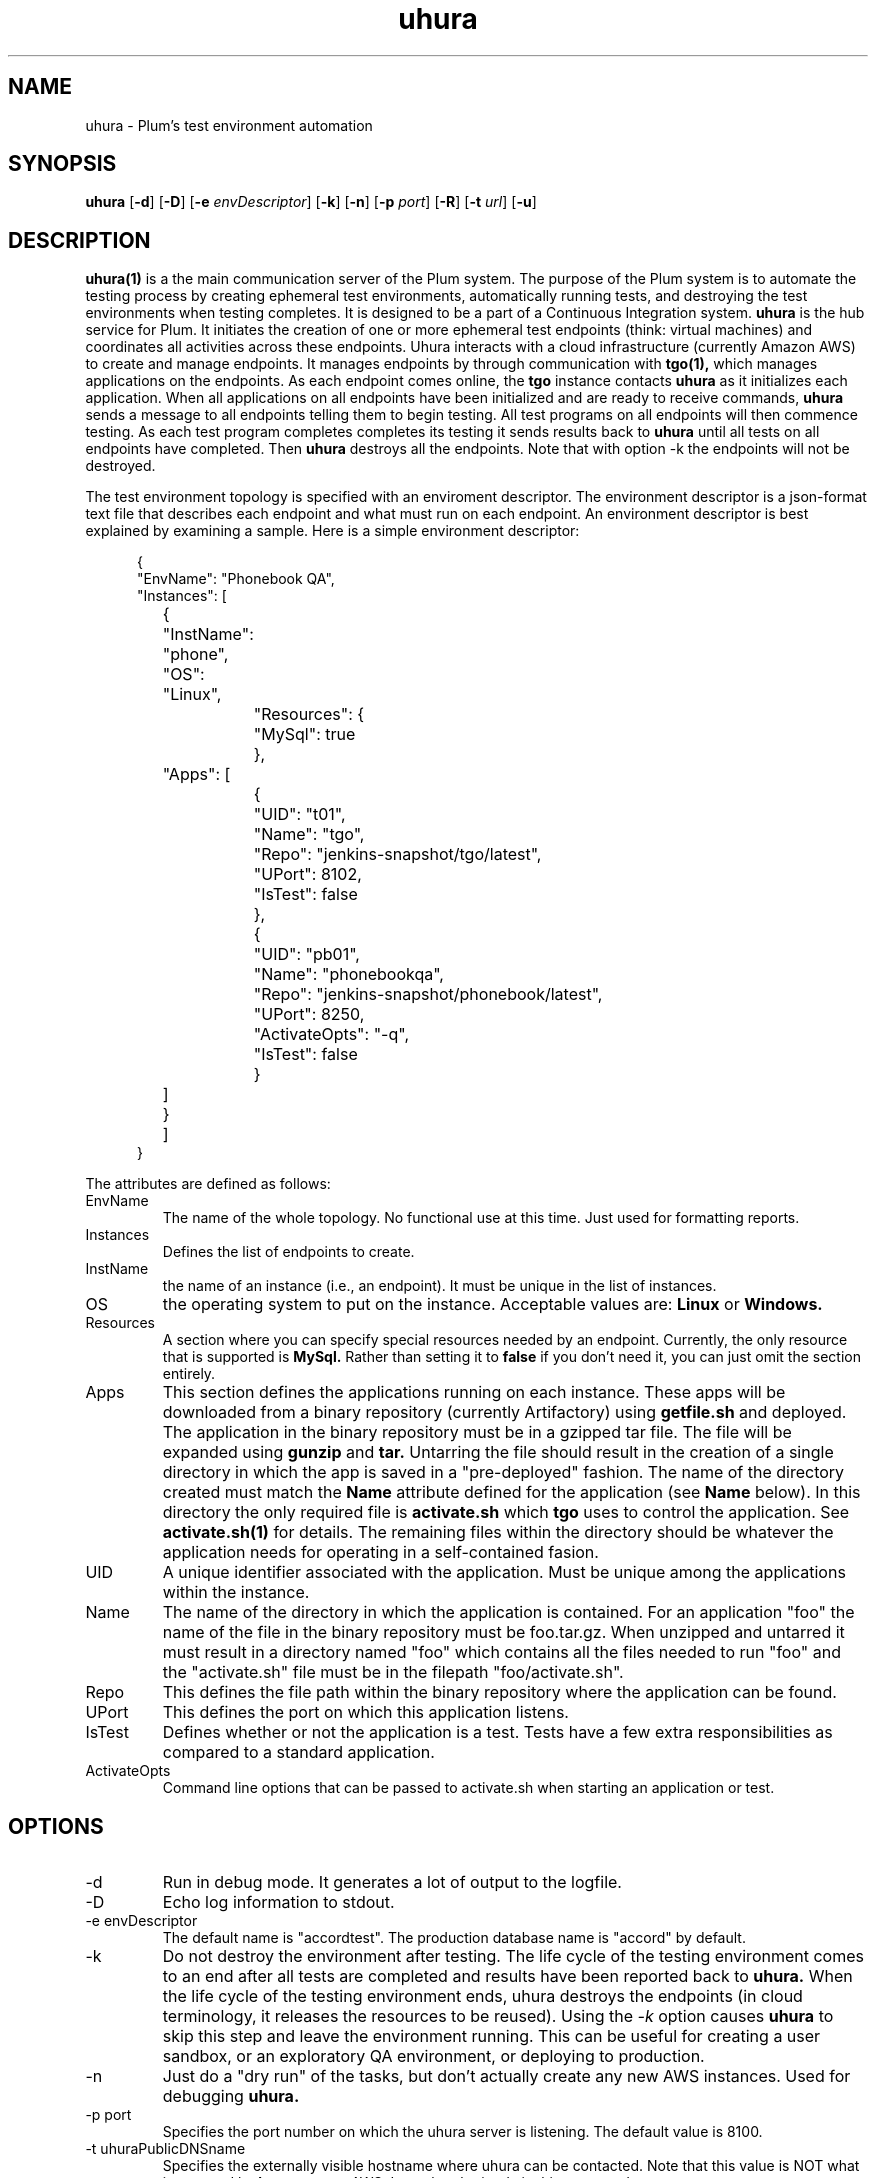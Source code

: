 '\" t
.\"     Title: \fBuhura\fR
.\"    Author: Steve Mansour
.\"      Date: 10/07/2015
.\"    Manual: Plum
.\"    Source: Uhura 1.0
.\"  Language: English
.\"
.TH uhura 1 "October 5, 2015" "Version 0.9" "USER COMMANDS"
.SH NAME
uhura \- Plum's test environment automation
.SH SYNOPSIS
.B uhura
[\fB\-d\fR]
[\fB\-D\fR]
[\fB\-e\fR \fIenvDescriptor\fR]
[\fB\-k\fR]
[\fB\-n\fR]
[\fB\-p\fR \fIport\fR]
[\fB\-R\fR]
[\fB\-t\fR \fIurl\fR]
[\fB\-u\fR]

.SH DESCRIPTION
.B uhura(1)
is a the main communication server of the Plum system. The purpose of the Plum system is to 
automate the testing process by creating ephemeral test environments, automatically running
tests, and destroying the test environments when testing completes. It is designed to be a 
part of a Continuous Integration system.
.B uhura
is the hub service for Plum. It initiates the creation of one or more ephemeral
test endpoints (think: virtual machines) and coordinates all activities across these
endpoints. Uhura interacts with a cloud infrastructure (currently Amazon AWS) to create and
manage endpoints. It manages endpoints by through communication with
.B tgo(1),
which manages applications on the endpoints.
As each endpoint comes online, the
.B tgo
instance contacts
.B uhura
as it initializes each application. When all applications on all endpoints have been
initialized and are ready to receive commands,
.B uhura
sends a message to all endpoints telling them to begin testing. All test
programs on all endpoints will then commence testing. As each test program completes completes
its testing it sends results back to \fBuhura\fR until all tests on all endpoints have completed. Then
\fBuhura\fR destroys all the endpoints. Note that with option -k the endpoints will not be
destroyed.

The test environment topology is specified with
an enviroment descriptor. The environment descriptor is a json-format text file that describes
each endpoint and what must run on each endpoint. An environment descriptor is best explained
by examining a sample.  Here is a simple environment descriptor:
.P
.RS 5n
.nf
{
    "EnvName": "Phonebook QA",
    "Instances": [
	{
	    "InstName": "phone",
	    "OS":       "Linux",
		"Resources": {
			"MySql": true
		},
	    "Apps": [
	    	{
	    		"UID": "t01",
	    		"Name": "tgo",
	    		"Repo": "jenkins-snapshot/tgo/latest",
	    		"UPort": 8102,
	    		"IsTest": false
	    	},
	    	{
	    		"UID": "pb01",
	    		"Name": "phonebookqa",
	    		"Repo": "jenkins-snapshot/phonebook/latest",
	    		"UPort": 8250,
	    		"ActivateOpts": "-q",
	    		"IsTest": false
	    	}
	    ]
	}
	]
} 
.fi
.RS -5n
.P
The attributes are defined as follows:

.TP
.IP EnvName
The name of the whole topology. No functional use at this time. Just used for formatting reports.

.IP Instances
Defines the list of endpoints to create.

.IP InstName
the name of an instance (i.e., an endpoint). It must be unique in the list of instances.

.IP OS
the operating system to put on the instance. Acceptable values are:
.B Linux
or
.B Windows.

.IP Resources
A section where you can specify special resources needed by an endpoint. Currently, the only
resource that is supported is
.B MySql.
Rather than setting it to
.B false
if you don't need it, you can just omit the
.Resources
section entirely.

.IP Apps
This section defines the applications running on each instance. These apps will be downloaded
from a binary repository (currently Artifactory) using
.B getfile.sh
and deployed. The application in the binary repository must be in a gzipped tar file. The file 
will be expanded using
.B gunzip
and
.B tar.
Untarring the file should result in the creation of a single directory in which the app is saved
in a "pre-deployed" fashion. The name of the directory created must match the
.B Name
attribute defined for the application (see
.B Name
below). In this directory the only required file is
.B activate.sh
which
.B tgo
uses to control the application. See
.B activate.sh(1)
for details. The remaining files within the directory should be whatever the application needs
for operating in a self-contained fasion.

.IP UID
A unique identifier associated with the application. Must be unique among the applications within
the instance.

.IP Name
The name of the directory in which the application is contained. For an application "foo" the
name of the file in the binary repository must be foo.tar.gz. When unzipped and untarred it must
result in a directory named "foo" which contains all the files needed to run "foo" and the
"activate.sh" file must be in the filepath "foo/activate.sh".

.IP Repo
This defines the file path within the binary repository where the application can be found.

.IP UPort
This defines the port on which this application listens.

.IP IsTest
Defines whether or not the application is a test. Tests have a few extra responsibilities as
compared to a standard application.

.IP ActivateOpts
Command line options that can be passed to activate.sh when starting an application or test.
.RE 5n

.SH OPTIONS
.IP -d
Run in debug mode. It generates a lot of output to the logfile.
.IP -D
Echo log information to stdout.
.IP "-e envDescriptor"
The default name is "accordtest". The production database name is "accord" by default.
.IP -k
Do not destroy the environment after testing. The
life cycle of the testing environment comes to an end after all tests are completed and
results have been reported back to
.B uhura.
When the life cycle of the testing environment ends, uhura destroys the endpoints (in cloud
terminology, it releases the resources to be reused).  Using the
.I -k
option causes
.B uhura
to skip this step and leave the environment running. This can be useful for creating a
user sandbox, or an exploratory QA environment, or deploying to production.

.IP -n
Just do a "dry run" of the tasks, but don't actually create any new AWS instances. Used for
debugging
.B uhura.

.IP "-p port"
Specifies the port number on which the uhura server is listening. The default value is 8100.

.IP "-t uhuraPublicDNSname"
Specifies the externally visible hostname where uhura can be contacted. Note that this value
is NOT what is returned by
.B hostname
on AWS.  It can be obtained via this command:

.RS 5n
.nf
curl -s http://169.254.169.254/latest/meta-data/public-hostname
.fi
.RS -5n

.IP "-u"
Invokes uhura's internal tests. Used for development.

.SH EXAMPLES
.nf
bash$  UHOST=$(curl -s http://169.254.169.254/latest/meta-data/public-hostname)
bash$  uhura -t ${UHOST} -e myenv.json
.fi
.P
Run the uhura server, listen on the default port (8100), and read the environment description
from the file named myenv.json. Endpoints will communicate back to uhura by contacting ${UHOST}:8100

.SH FILES
.B uhura.log
is the logfile where uhura(1) logs its information.

.SH BUGS
Contact me if you find any.

.SH AUTHOR
Steve Mansour (sman@accordinterests.com)
.SH "SEE ALSO"
.B activate.sh(1),
.B testreporter(1)
